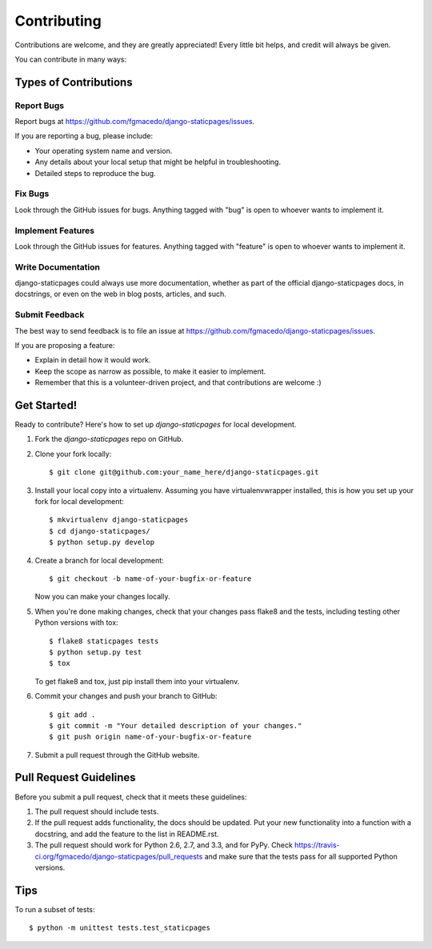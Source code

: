 ============
Contributing
============

Contributions are welcome, and they are greatly appreciated! Every
little bit helps, and credit will always be given. 

You can contribute in many ways:

Types of Contributions
----------------------

Report Bugs
~~~~~~~~~~~

Report bugs at https://github.com/fgmacedo/django-staticpages/issues.

If you are reporting a bug, please include:

* Your operating system name and version.
* Any details about your local setup that might be helpful in troubleshooting.
* Detailed steps to reproduce the bug.

Fix Bugs
~~~~~~~~

Look through the GitHub issues for bugs. Anything tagged with "bug"
is open to whoever wants to implement it.

Implement Features
~~~~~~~~~~~~~~~~~~

Look through the GitHub issues for features. Anything tagged with "feature"
is open to whoever wants to implement it.

Write Documentation
~~~~~~~~~~~~~~~~~~~

django-staticpages could always use more documentation, whether as part of the 
official django-staticpages docs, in docstrings, or even on the web in blog posts,
articles, and such.

Submit Feedback
~~~~~~~~~~~~~~~

The best way to send feedback is to file an issue at https://github.com/fgmacedo/django-staticpages/issues.

If you are proposing a feature:

* Explain in detail how it would work.
* Keep the scope as narrow as possible, to make it easier to implement.
* Remember that this is a volunteer-driven project, and that contributions
  are welcome :)

Get Started!
------------

Ready to contribute? Here's how to set up `django-staticpages` for local development.

1. Fork the `django-staticpages` repo on GitHub.
2. Clone your fork locally::

    $ git clone git@github.com:your_name_here/django-staticpages.git

3. Install your local copy into a virtualenv. Assuming you have virtualenvwrapper installed, this is how you set up your fork for local development::

    $ mkvirtualenv django-staticpages
    $ cd django-staticpages/
    $ python setup.py develop

4. Create a branch for local development::

    $ git checkout -b name-of-your-bugfix-or-feature

   Now you can make your changes locally.

5. When you're done making changes, check that your changes pass flake8 and the
   tests, including testing other Python versions with tox::

        $ flake8 staticpages tests
        $ python setup.py test
        $ tox

   To get flake8 and tox, just pip install them into your virtualenv. 

6. Commit your changes and push your branch to GitHub::

    $ git add .
    $ git commit -m "Your detailed description of your changes."
    $ git push origin name-of-your-bugfix-or-feature

7. Submit a pull request through the GitHub website.

Pull Request Guidelines
-----------------------

Before you submit a pull request, check that it meets these guidelines:

1. The pull request should include tests.
2. If the pull request adds functionality, the docs should be updated. Put
   your new functionality into a function with a docstring, and add the
   feature to the list in README.rst.
3. The pull request should work for Python 2.6, 2.7, and 3.3, and for PyPy. Check 
   https://travis-ci.org/fgmacedo/django-staticpages/pull_requests
   and make sure that the tests pass for all supported Python versions.

Tips
----

To run a subset of tests::

    $ python -m unittest tests.test_staticpages
